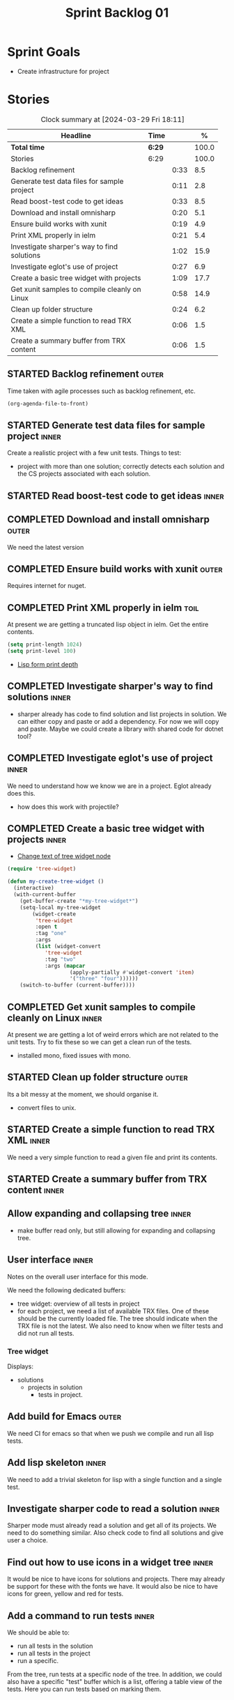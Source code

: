#+title: Sprint Backlog 01
#+options: date:nil toc:nil author:nil num:nil
#+todo: STARTED | COMPLETED CANCELLED POSTPONED
#+tags: { inner(i) outer(o) toil(t) }

* Sprint Goals

- Create infrastructure for project

* Stories

#+begin: clocktable :maxlevel 3 :scope subtree :indent nil :emphasize nil :scope file :narrow 75 :formula %
#+CAPTION: Clock summary at [2024-03-29 Fri 18:11]
| <75>                                          |        |      |       |
| Headline                                      | Time   |      |     % |
|-----------------------------------------------+--------+------+-------|
| *Total time*                                  | *6:29* |      | 100.0 |
|-----------------------------------------------+--------+------+-------|
| Stories                                       | 6:29   |      | 100.0 |
| Backlog refinement                            |        | 0:33 |   8.5 |
| Generate test data files for sample project   |        | 0:11 |   2.8 |
| Read boost-test code to get ideas             |        | 0:33 |   8.5 |
| Download and install omnisharp                |        | 0:20 |   5.1 |
| Ensure build works with xunit                 |        | 0:19 |   4.9 |
| Print XML properly in ielm                    |        | 0:21 |   5.4 |
| Investigate sharper's way to find solutions   |        | 1:02 |  15.9 |
| Investigate eglot's use of project            |        | 0:27 |   6.9 |
| Create a basic tree widget with projects      |        | 1:09 |  17.7 |
| Get xunit samples to compile cleanly on Linux |        | 0:58 |  14.9 |
| Clean up folder structure                     |        | 0:24 |   6.2 |
| Create a simple function to read TRX XML      |        | 0:06 |   1.5 |
| Create a summary buffer from TRX content      |        | 0:06 |   1.5 |
#+end:

** STARTED Backlog refinement                                         :outer:
   :LOGBOOK:
   CLOCK: [2024-03-28 Thu 17:30]--[2024-03-28 Thu 17:36] =>  0:06
   CLOCK: [2024-03-28 Thu 13:51]--[2024-03-28 Thu 13:58] =>  0:07
   CLOCK: [2024-03-27 Wed 10:23]--[2024-03-27 Wed 10:43] =>  0:20
   :END:

Time taken with agile processes such as backlog refinement, etc.

#+begin_src emacs-lisp
(org-agenda-file-to-front)
#+end_src

** STARTED Generate test data files for sample project                :inner:
   :LOGBOOK:
   CLOCK: [2024-03-27 Wed 10:11]--[2024-03-27 Wed 10:22] =>  0:11
   :END:

Create a realistic project with a few unit tests. Things to test:

- project with more than one solution; correctly detects each solution and the
  CS projects associated with each solution.

** STARTED Read boost-test code to get ideas                          :inner:
   :LOGBOOK:
   CLOCK: [2024-03-27 Wed 13:50]--[2024-03-27 Wed 14:23] =>  0:33
   :END:

** COMPLETED Download and install omnisharp                           :outer:
   :LOGBOOK:
   CLOCK: [2024-03-28 Thu 13:10]--[2024-03-28 Thu 13:30] =>  0:20
   :END:

We need the latest version

** COMPLETED Ensure build works with xunit                            :outer:
   :LOGBOOK:
   CLOCK: [2024-03-28 Thu 13:31]--[2024-03-28 Thu 13:50] =>  0:19
   :END:

Requires internet for nuget.

** COMPLETED Print XML properly in ielm                                :toil:
   :LOGBOOK:
   CLOCK: [2024-03-28 Thu 17:01]--[2024-03-28 Thu 17:22] =>  0:21
   :END:

At present we are getting a truncated lisp object in ielm. Get the entire
contents.

#+begin_src emacs-lisp
(setq print-length 1024)
(setq print-level 100)
#+end_src

- [[https://emacs.stackexchange.com/questions/27338/lisp-form-print-depth][Lisp form print depth]]

** COMPLETED Investigate sharper's way to find solutions              :inner:
   :LOGBOOK:
   CLOCK: [2024-03-29 Fri 12:09]--[2024-03-29 Fri 13:00] =>  0:51
   CLOCK: [2024-03-29 Fri 11:50]--[2024-03-29 Fri 12:01] =>  0:11
   :END:

- sharper already has code to find solution and list projects in solution. We
  can either copy and paste or add a dependency. For now we will copy and paste.
  Maybe we could create a library with shared code for dotnet tool?

** COMPLETED Investigate eglot's use of project                       :inner:
   :LOGBOOK:
   CLOCK: [2024-03-28 Thu 18:12]--[2024-03-28 Thu 18:39] =>  0:27
   :END:

We need to understand how we know we are in a project. Eglot already does this.

- how does this work with projectile?

** COMPLETED Create a basic tree widget with projects                 :inner:
   :LOGBOOK:
   CLOCK: [2024-03-29 Fri 13:38]--[2024-03-29 Fri 14:10] =>  0:32
   CLOCK: [2024-03-29 Fri 13:01]--[2024-03-29 Fri 13:38] =>  0:37
   :END:

- [[https://stackoverflow.com/questions/25104291/change-text-of-tree-widget-node][Change text of tree widget node]]

#+begin_src emacs-lisp
(require 'tree-widget)

(defun my-create-tree-widget ()
  (interactive)
  (with-current-buffer
    (get-buffer-create "*my-tree-widget*")
    (setq-local my-tree-widget
        (widget-create
         'tree-widget
         :open t
         :tag "one"
         :args
         (list (widget-convert
            'tree-widget
            :tag "two"
            :args (mapcar
                    (apply-partially #'widget-convert 'item)
                    '("three" "four"))))))
    (switch-to-buffer (current-buffer))))
#+end_src


** COMPLETED Get xunit samples to compile cleanly on Linux            :inner:
   :LOGBOOK:
   CLOCK: [2024-03-29 Fri 17:13]--[2024-03-29 Fri 18:11] =>  0:58
   :END:

At present we are getting a lot of weird errors which are not related to the
unit tests. Try to fix these so we can get a clean run of the tests.

- installed mono, fixed issues with mono.

** STARTED Clean up folder structure                                  :outer:
   :LOGBOOK:
   CLOCK: [2024-03-28 Thu 13:51]--[2024-03-28 Thu 14:15] =>  0:24
   :END:

Its a bit messy at the moment, we should organise it.

- convert files to unix.

** STARTED Create a simple function to read TRX XML                   :inner:
   :LOGBOOK:
   CLOCK: [2024-03-28 Thu 17:23]--[2024-03-28 Thu 17:29] =>  0:06
   :END:

We need a very simple function to read a given file and print its contents.

** STARTED Create a summary buffer from TRX content                  :inner:
   :LOGBOOK:
   CLOCK: [2024-03-28 Thu 17:41]--[2024-03-28 Thu 17:47] =>  0:06
   :END:

** Allow expanding and collapsing tree                                :inner:

- make buffer read only, but still allowing for expanding and collapsing tree.

** User interface                                                     :inner:

Notes on the overall user interface for this mode.

We need the following dedicated buffers:

- tree widget: overview of all tests in project
- for each project, we need a list of available TRX files. One of these should
  be the currently loaded file. The tree should indicate when the TRX file is
  not the latest. We also need to know when we filter tests and did not run all
  tests.

*** Tree widget

Displays:

  - solutions
    - projects in solution
      - tests in project.

** Add build for Emacs                                                :outer:

We need CI for emacs so that when we push we compile and run all lisp tests.

** Add lisp skeleton                                                  :inner:

We need to add a trivial skeleton for lisp with a single function and a single
test.

** Investigate sharper code to read a solution                        :inner:

Sharper mode must already read a solution and get all of its projects. We need
to do something similar. Also check code to find all solutions and give user a
choice.

** Find out how to use icons in a widget tree                         :inner:

It would be nice to have icons for solutions and projects. There may already be
support for these with the fonts we have. It would also be nice to have icons
for green, yellow and red for tests.

** Add a command to run tests                                         :inner:

We should be able to:

- run all tests in the solution
- run all tests in the project
- run a specific.

From the tree, run tests at a specific node of the tree. In addition, we could
also have a specific "test" buffer which is a list, offering a table view of the
tests. Here you can run tests based on marking them.
